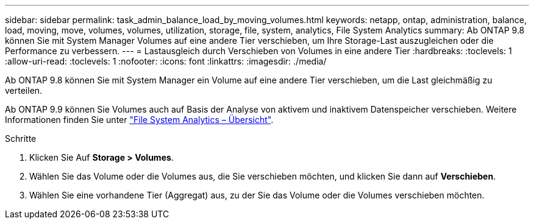 ---
sidebar: sidebar 
permalink: task_admin_balance_load_by_moving_volumes.html 
keywords: netapp, ontap, administration, balance, load, moving, move, volumes, volumes, utilization, storage, file, system, analytics, File System Analytics 
summary: Ab ONTAP 9.8 können Sie mit System Manager Volumes auf eine andere Tier verschieben, um Ihre Storage-Last auszugleichen oder die Performance zu verbessern. 
---
= Lastausgleich durch Verschieben von Volumes in eine andere Tier
:hardbreaks:
:toclevels: 1
:allow-uri-read: 
:toclevels: 1
:nofooter: 
:icons: font
:linkattrs: 
:imagesdir: ./media/


[role="lead"]
Ab ONTAP 9.8 können Sie mit System Manager ein Volume auf eine andere Tier verschieben, um die Last gleichmäßig zu verteilen.

Ab ONTAP 9.9 können Sie Volumes auch auf Basis der Analyse von aktivem und inaktivem Datenspeicher verschieben. Weitere Informationen finden Sie unter link:concept_nas_file_system_analytics_overview.html["File System Analytics – Übersicht"].

.Schritte
. Klicken Sie Auf *Storage > Volumes*.
. Wählen Sie das Volume oder die Volumes aus, die Sie verschieben möchten, und klicken Sie dann auf *Verschieben*.
. Wählen Sie eine vorhandene Tier (Aggregat) aus, zu der Sie das Volume oder die Volumes verschieben möchten.

